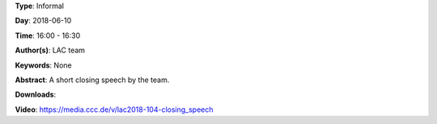 .. title: Closing speech
.. slug: 104
.. date: 
.. tags: None
.. category: Informal
.. link: 
.. description: 
.. type: text

**Type**: Informal

**Day**: 2018-06-10

**Time**: 16:00 - 16:30

**Author(s)**: LAC team

**Keywords**: None

**Abstract**: 
A short closing speech by the team.

**Downloads**: 

**Video**: https://media.ccc.de/v/lac2018-104-closing_speech
